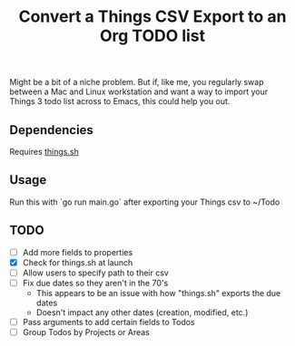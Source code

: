 #+title: Convert a Things CSV Export to an Org TODO list

Might be a bit of a niche problem. But if, like me, you regularly swap between a Mac and Linux workstation and want a way to import your Things 3 todo list across to Emacs, this could help you out.
** Dependencies
Requires [[https://github.com/AlexanderWillner/things.sh][things.sh]]
** Usage
Run this with `go run main.go` after exporting your Things csv to ~/Todo

** TODO
- [ ] Add more fields to properties
- [X] Check for things.sh at launch
- [ ] Allow users to specify path to their csv
- [ ] Fix due dates so they aren't in the 70's
  - This appears to be an issue with how "things.sh" exports the due dates
  - Doesn't impact any other dates (creation, modified, etc.)
- [ ] Pass arguments to add certain fields to Todos
- [ ] Group Todos by Projects or Areas
